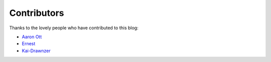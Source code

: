 Contributors
============

Thanks to the lovely people who have contributed to this blog:

* `Aaron Ott <https://github.com/aaronott>`_ 
* `Ernest <https://github.com/strikeoncmputrz>`_
* `Kai-Drawnzer <https://github.com/Kai-Drawnzer>`_
